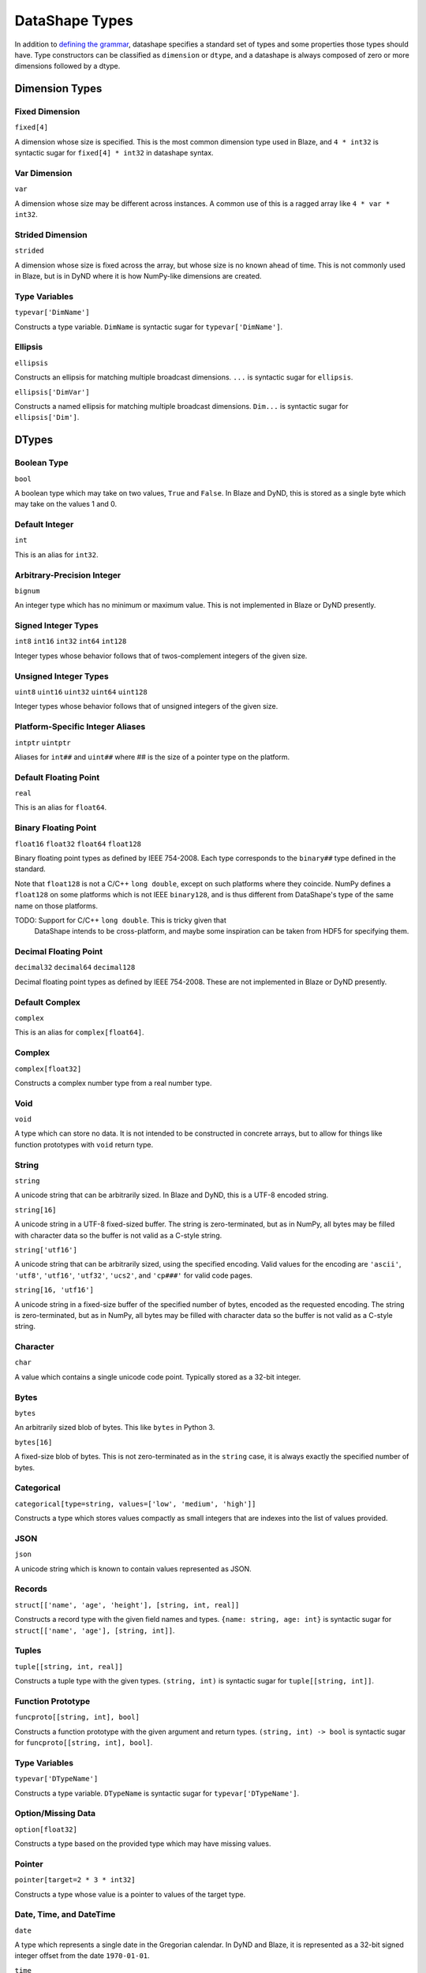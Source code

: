 ===============
DataShape Types
===============

In addition to `defining the grammar <grammar.rst>`_, datashape specifies
a standard set of types and some properties those types should have.
Type constructors can be classified as ``dimension`` or ``dtype``, and a
datashape is always composed of zero or more dimensions followed by
a dtype.

Dimension Types
===============

Fixed Dimension
---------------

``fixed[4]``

A dimension whose size is specified. This is the most common
dimension type used in Blaze, and ``4 * int32`` is syntactic sugar for
``fixed[4] * int32`` in datashape syntax.

Var Dimension
-------------

``var``

A dimension whose size may be different across instances.
A common use of this is a ragged array like ``4 * var * int32``.

Strided Dimension
-----------------

``strided``

A dimension whose size is fixed across the array, but whose
size is no known ahead of time. This is not commonly used in Blaze,
but is in DyND where it is how NumPy-like dimensions are created.

Type Variables
--------------

``typevar['DimName']``

Constructs a type variable. ``DimName`` is syntactic sugar for
``typevar['DimName']``.

Ellipsis
--------

``ellipsis``

Constructs an ellipsis for matching multiple broadcast dimensions.
``...`` is syntactic sugar for ``ellipsis``.

``ellipsis['DimVar']``

Constructs a named ellipsis for matching multiple broadcast dimensions.
``Dim...`` is syntactic sugar for ``ellipsis['Dim']``.

DTypes
======

Boolean Type
------------

``bool``

A boolean type which may take on two values, ``True`` and ``False``.
In Blaze and DyND, this is stored as a single byte which may take on
the values 1 and 0.

Default Integer
---------------

``int``

This is an alias for ``int32``.

Arbitrary-Precision Integer
---------------------------

``bignum``

An integer type which has no minimum or maximum value. This is not
implemented in Blaze or DyND presently.

Signed Integer Types
--------------------

``int8``
``int16``
``int32``
``int64``
``int128``

Integer types whose behavior follows that of twos-complement integers
of the given size.

Unsigned Integer Types
----------------------

``uint8``
``uint16``
``uint32``
``uint64``
``uint128``

Integer types whose behavior follows that of unsigned integers of
the given size.

Platform-Specific Integer Aliases
---------------------------------

``intptr``
``uintptr``

Aliases for ``int##`` and ``uint##`` where ## is the size of a pointer type on
the platform.

Default Floating Point
----------------------

``real``

This is an alias for ``float64``.

Binary Floating Point
---------------------

``float16``
``float32``
``float64``
``float128``

Binary floating point types as defined by IEEE 754-2008. Each type
corresponds to the ``binary##`` type defined in the standard.

Note that ``float128`` is not a C/C++ ``long double``, except on such
platforms where they coincide. NumPy defines a ``float128`` on
some platforms which is not IEEE ``binary128``, and is thus different
from DataShape's type of the same name on those platforms.

TODO: Support for C/C++ ``long double``. This is tricky given that
      DataShape intends to be cross-platform, and maybe some inspiration
      can be taken from HDF5 for specifying them.

Decimal Floating Point
----------------------

``decimal32``
``decimal64``
``decimal128``

Decimal floating point types as defined by IEEE 754-2008. These are
not implemented in Blaze or DyND presently.

Default Complex
----------------------

``complex``

This is an alias for ``complex[float64]``.

Complex
-------

``complex[float32]``

Constructs a complex number type from a real number type.

Void
----

``void``

A type which can store no data. It is not intended to be constructed
in concrete arrays, but to allow for things like function prototypes
with ``void`` return type.

String
------

``string``

A unicode string that can be arbitrarily sized. In Blaze and DyND, this
is a UTF-8 encoded string.

``string[16]``

A unicode string in a UTF-8 fixed-sized buffer. The string is
zero-terminated, but as in NumPy, all bytes may be filled with character
data so the buffer is not valid as a C-style string.

``string['utf16']``

A unicode string that can be arbitrarily sized, using the specified
encoding. Valid values for the encoding are ``'ascii'``, ``'utf8'``,
``'utf16'``, ``'utf32'``, ``'ucs2'``, and ``'cp###'`` for valid
code pages.

``string[16, 'utf16']``

A unicode string in a fixed-size buffer of the specified number of bytes,
encoded as the requested encoding.  The string is
zero-terminated, but as in NumPy, all bytes may be filled with character
data so the buffer is not valid as a C-style string.

Character
---------

``char``

A value which contains a single unicode code point. Typically stored as
a 32-bit integer.

Bytes
-----

``bytes``

An arbitrarily sized blob of bytes. This like ``bytes`` in Python 3.

``bytes[16]``

A fixed-size blob of bytes. This is not zero-terminated as in the
``string`` case, it is always exactly the specified number of bytes.

Categorical
-----------

``categorical[type=string, values=['low', 'medium', 'high']]``

Constructs a type which stores values compactly as small integers
that are indexes into the list of values provided.

JSON
----

``json``

A unicode string which is known to contain values represented as JSON.

Records
-------

``struct[['name', 'age', 'height'], [string, int, real]]``

Constructs a record type with the given field names and types.
``{name: string, age: int}`` is syntactic sugar for
``struct[['name', 'age'], [string, int]]``.

Tuples
------

``tuple[[string, int, real]]``

Constructs a tuple type with the given types. ``(string, int)``
is syntactic sugar for ``tuple[[string, int]]``.

Function Prototype
------------------

``funcproto[[string, int], bool]``

Constructs a function prototype with the given argument and return types.
``(string, int) -> bool`` is syntactic sugar for
``funcproto[[string, int], bool]``.

Type Variables
--------------

``typevar['DTypeName']``

Constructs a type variable. ``DTypeName`` is syntactic sugar for
``typevar['DTypeName']``.

Option/Missing Data
-------------------

``option[float32]``

Constructs a type based on the provided type which may have missing
values.

Pointer
-------

``pointer[target=2 * 3 * int32]``

Constructs a type whose value is a pointer to values of the target type.

Date, Time, and DateTime
------------------------

``date``

A type which represents a single date in the Gregorian calendar.
In DyND and Blaze, it is represented as a 32-bit signed integer offset
from the date ``1970-01-01``.

``time``

Represents a time in an abstract day (no time zone). Represented
as a 64-bit integer offset from midnight, stored as microseconds.

``time[tz='UTC']``

Represents a time in a day using the specified time zone.

``datetime``

Represents a moment in time in an abstract time zone (not anchored
to a physical time like UTC). Represented as a 64-bit signed integer
offset from ``1970-01-01T00:00:00`` in microseconds.

``datetime[tz='UTC']``

Represents a moment in time using the specified timezone and unit, as
an offset from midnight of January 1, 1970 in microsecond.


